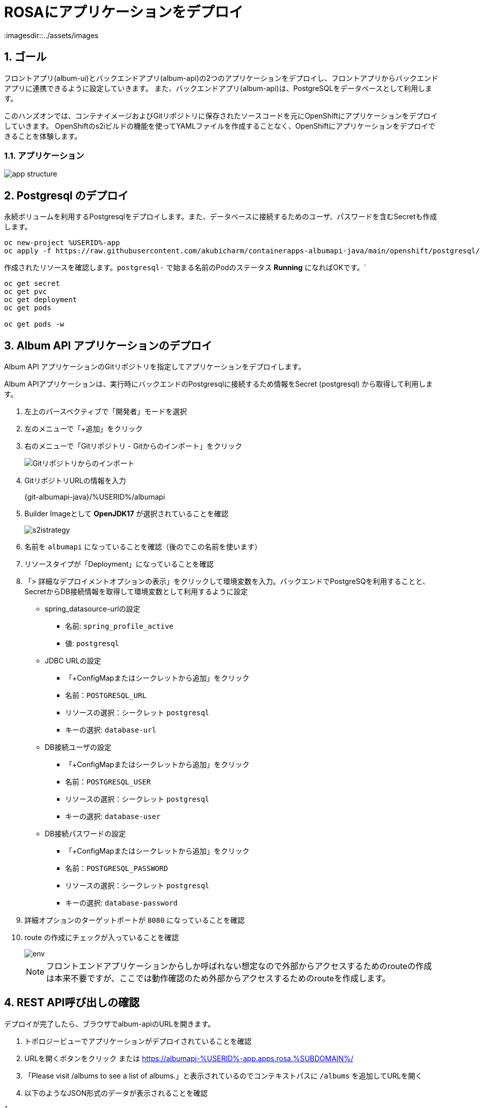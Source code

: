 = ROSAにアプリケーションをデプロイ
:imagesdir::../assets/images
:sectnums:
:sectnumlevels: 4



== ゴール

フロントアプリ(album-ui)とバックエンドアプリ(album-api)の2つのアプリケーションをデプロイし、フロントアプリからバックエンドアプリに連携できるように設定していきます。
また、バックエンドアプリ(album-api)は、PostgreSQLをデータベースとして利用します。

このハンズオンでは、コンテナイメージおよびGitリポジトリに保存されたソースコードを元にOpenShiftにアプリケーションをデプロイしていきます。
OpenShiftのs2iビルドの機能を使ってYAMLファイルを作成することなく、OpenShiftにアプリケーションをデプロイできることを体験します。

=== アプリケーション

image::app_structure.png[]

== Postgresql のデプロイ

永続ボリュームを利用するPostgresqlをデプロイします。また、データベースに接続するためのユーザ、パスワードを含むSecretも作成します。


[.console-input]
[source,bash]
----
oc new-project %USERID%-app
oc apply -f https://raw.githubusercontent.com/akubicharm/containerapps-albumapi-java/main/openshift/postgresql/postgresql.yaml
----

作成されたリソースを確認します。`postgresql-` で始まる名前のPodのステータス *Running* になればOKです。`

[.console-input]
[source,bash]
----
oc get secret
oc get pvc
oc get deployment
oc get pods

oc get pods -w
----

== Album API アプリケーションのデプロイ

Album API アプリケーションのGitリポジトリを指定してアプリケーションをデプロイします。

Album APIアプリケーションは、実行時にバックエンドのPostgresqlに接続するため情報をSecret (postgresql) から取得して利用します。

. 左上のパースペクティブで「開発者」モードを選択
. 左のメニューで「+追加」をクリック
. 右のメニューで「Gitリポジトリ - Gitからのインポート」をクリック
+
image::add_albumapi_from_git.png[Gitリポジトリからのインポート]
+
. GitリポジトリURLの情報を入力
+
{git-albumapi-java}/%USERID%/albumapi
+
. Builder Imageとして *OpenJDK17* が選択されていることを確認
+
image::add_albumapi_strategy.png[s2istrategy]
+
. 名前を `albumapi` になっていることを確認（後のでこの名前を使います）
. リソースタイプが「Deployment」になっていることを確認
. 「> 詳細なデプロイメントオプションの表示」をクリックして環境変数を入力。バックエンドでPostgreSQを利用することと、SecretからDB接続情報を取得して環境変数として利用するように設定
+
* spring_datasource-urlの設定
** 名前: `spring_profile_active`
** 値: `postgresql`
* JDBC URLの設定
** 「+ConfigMapまたはシークレットから追加」をクリック
** 名前：`POSTGRESQL_URL`
** リソースの選択：シークレット `postgresql`
** キーの選択: `database-url`
* DB接続ユーザの設定
** 「+ConfigMapまたはシークレットから追加」をクリック
** 名前：`POSTGRESQL_USER`
** リソースの選択：シークレット `postgresql`
** キーの選択: `database-user`
* DB接続パスワードの設定
** 「+ConfigMapまたはシークレットから追加」をクリック
** 名前：`POSTGRESQL_PASSWORD`
** リソースの選択：シークレット `postgresql`
** キーの選択: `database-password`
+
. 詳細オプションのターゲットポートが `8080` になっていることを確認
. route の作成にチェックが入っていることを確認
+
image::add_albumapi_env.png[env]
+

[NOTE]
====
フロントエンドアプリケーションからしか呼ばれない想定なので外部からアクセスするためのrouteの作成は本来不要ですが、ここでは動作確認のため外部からアクセスするためのrouteを作成します。
====


== REST API呼び出しの確認

デプロイが完了したら、ブラウザでalbum-apiのURLを開きます。

. トポロジービューでアプリケーションがデプロイされていることを確認
. URLを開くボタンをクリック または https://albumapi-%USERID%-app.apps.rosa.%SUBDOMAIN%/
. 「Please visit /albums to see a list of albums.」と表示されているのでコンテキストパスに `/albums` を追加してURLを開く
. 以下のようなJSON形式のデータが表示されることを確認

[source,json]
----
[
    {
        "id": 1,
        "title": "OpenShift Virtualizationサーバ仮想化実践ガイド",
        "artist": "石川 純平/大村 真樹",
        "price": 3080,
        "book_url": "https://book.impress.co.jp/books/1124101080",
        "image_url": "https://img.ips.co.jp/ij/24/1124101080/1124101080-520x.jpg"
    },
    {
        "id": 2,
        "title": "インフラの構成管理と自動化のための実践Ansible",
        "artist": "八木澤健人/呉理沙/小野天平/長嶺精彦/山中裕史",
        "price": 3960,
        "book_url": "https://www.shuwasystem.co.jp/book/9784798068725.html",
        "image_url": "https://www.shuwasystem.co.jp/images/book/647676.jpg"
    },
    {
        "id": 3,
        "title": "OpenShift徹底入門",
        "artist": "レッドハット株式会社",
        "price": 4180,
        "book_url": "https://www.shoeisha.co.jp/book/detail/9784798172552",
        "image_url": "https://www.seshop.com/static/images/product/24696/L.png"
    },
    {
        "id": 4,
        "title": "Podmanイン・アクション",
        "artist": "Daniel Walsh",
        "price": 4180,
        "book_url": "https://www.shuwasystem.co.jp/book/9784798070209.html",
        "image_url": "https://www.shuwasystem.co.jp//images/book/633833.jpg"
    },
    {
        "id": 5,
        "title": "バージョン8＆9両対応！ Red Hat Enterprise Linux完全ガイド",
        "artist": " 小島啓史/平初/田中司恩/橋本賢弥/八木澤健人/米山和重",
        "price": 4950,
        "book_url": "https://info.nikkeibp.co.jp/media/LIN/atcl/books/082200035/",
        "image_url": "https://cdn-info.nikkeibp.co.jp/media/LIN/atcl/books/082200035/top.jpg?__scale=w:250,h:322&_sh=0990b30450"
    },
    {
        "id": 6,
        "title": "Quarkus in Action (Free eBook Edition)",
        "artist": "Martin Stefanko/Jan Martiska",
        "price": 0,
        "book_url": "https://developers.redhat.com/e-books/quarkus-action?extIdCarryOver=true&sc_cid=701f2000001Css5AAC",
        "image_url": "https://developers.redhat.com/sites/default/files/styles/cheat_sheet_feature/public/E-book%20cover%20graphic_Quarkus%20in%20Action.jpg.webp?itok=xZlT_iv4"
    }
]
----

== Album UI アプリケーションのデプロイ

フロントエンドアプリ(album-ui)をデプロイします。

. 左上のパースペクティブで「開発者」モードを選択
. 左のメニューで「+追加」をクリック
. 右のメニューで「コンテナイメージ」をクリック
+
image::add_albumui_from_image.png[コンテナイメージ]
+
. イメージセクションの「外部レジストリーからのイメージ名」を選択し、イメージのURL「 {image-albumui} 」と入力
+ 
URLのチェックが終わると「検証済み」になります
+
image::add_albumui_image_url.png[コンテナイメージ]
+
+
. リソースタイプが「Deployment」になっていることを確認
. 詳細オプションセクションのターゲットポートが `8080` になっていることを確認
. route の作成にチェックが入っていることを確認
. 画面下部の「作成」ボタンをクリック
. トポロジービューでアプリケーションがデプロイされていることを確認（濃い青線ならばOK）
. URLを開くボタンをクリック または https://albumui-nodejs-%USERID%-app.apps.rosa.%SUBDOMAIN%/ にアクセス
+
image::add_albumui_open_url.png[URLを開く]
+
. 「Unable to communicate with server」と画面に表示されていることを確認
+
image::add_albumui_not_connected.png[アプリのビュー]

[NOTE]
====
この段階では、Album UIアプリから呼び出すREST APIのURLが設定されていないので、サーバに接続できないというエラーになります。
====

== Album UI と Album API の連携

Album UI アプリケーションはバックエンドサービスのURLを `API_BASE_URL` という環境変数で指定するようになっていますので、環境変数を設定して連携できるようにしていきます。

環境変数の指定方法は複数あります。

. Podに環境変数を設定する（Deploymentでenvを指定する）
. Configmapを作成してPodからマウントする

このワークショップではどちら好きな方法を選んで設定してください。

=== 環境変数で設定

Deploymentを編集して環境変数として `API_BASE_URL` を指定していきます。

. トポロジービューで 「(D)album-ui」 をクリック
. 右Paneの「アクション」プルダウンメニューで「Deploymentの編集」をクリック
. 「環境変数」にバックエンドのURLを指定
+
|===
|名前|API_BASE_URL
|値|\http://albumapi:8080
|===
+
. 「保存」ボタンをクリック
+
Deploymentが更新されるとPodが再起動されます。再起動後にPodに環境変数が設定されていることを確認してください。
+
. ブラウザをリロードしてalbum-apiと接続できていることを確認
+
image::add_albumui_connected.png[アプリのビュー]


=== Configmapで設定

. 左のメニューで「Configmap」をクリックし、右上の「Configmapを作成」ボタンをクリック
. パラメータを入力して画面下部の「作成」ボタンをクリック
+
|===
|名前|albumui-config
|キー|API_BASE_URL
|値|\http://albumapi:8080
|===
+
. トポロジービューで 「(D)album-ui」 をクリック
. 右Paneの「アクション」プルダウンメニューで「Deploymentの編集」をクリック
. 「+ Configmapまたはシークレットから追加」をクリック
+
|===
|名前|`API_BASE_URL`  （これが環境変数名になる）
|リソースの選択|ConfigMap `albumui-config`
|キーの選択|`API_BASE_URL`
|===
+
. 「保存」ボタンをクリック
+
Deploymentが更新されるとPodが再起動されます。再起動後にPodに環境変数が設定されていることを確認してください。
+
. ブラウザをリロードしてalbum-apiと接続できていることを確認
+
image::add_albumui_connected.png[アプリのビュー]


[NOTE]
====
YAMLファイルを使ってConfigmapを作成する場合は、以下を参考にしてください。

[.console-input]
[source,yaml]
----
apiVersion: v1
kind: ConfigMap
metadata:
  name: albumui-config
  namespace: %USERID%-app
data:
  API_BASE_URL: http://albumapi:8080
immutable: false
----
====

